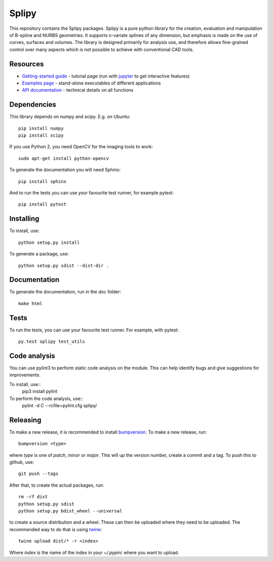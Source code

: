 ======
Splipy
======

This repository contains the Splipy packages. Splipy is a pure python library
for the creation, evaluation and manipulation of B-spline and NURBS geometries.
It supports n-variate splines of any dimension, but emphasis is made on the
use of curves, surfaces and volumes. The library is designed primarily for
analysis use, and therefore allows fine-grained control over many aspects which
is not possible to achieve with conventional CAD tools. 


Resources
---------

* `Getting-started guide <https://github.com/sintefmath/Splipy/tree/master/doc/Tutorial/Getting%20Started.ipynb>`_ - tutorial page (run with `jupyter <http://jupyter.org/>`_ to get interactive features)
* `Examples page <https://github.com/sintefmath/Splipy/tree/master/examples>`_ - stand-alone executables of different applications
* `API documentation <http://sintefmath.github.io/Splipy>`_ - technical details on all functions


Dependencies
------------

This library depends on numpy and scipy. E.g. on Ubuntu::

    pip install numpy
    pip install scipy

If you use Python 2, you need OpenCV for the imaging tools to work::

    sudo apt-get install python-opencv

To generate the documentation you will need Sphinx::

    pip install sphinx

And to run the tests you can use your favourite test runner, for example
pytest::

    pip install pytest


Installing
----------

To install, use::

    python setup.py install

To generate a package, use::

    python setup.py sdist --dist-dir .


Documentation
-------------

To generate the documentation, run in the `doc` folder::

    make html


Tests
-----

To run the tests, you can use your favourite test runner. For example, with
pytest::

    py.test splipy test_utils

Code analysis
-------------
You can use pylint3 to perform static code analysis on the module.
This can help identify bugs and give suggestions for improvements.

To install, use::
    pip3 install pylint

To perform the code analysis, use::
    pylint -d C --rcfile=pylint.cfg splipy/


Releasing
---------

To make a new release, it is recommended to install `bumpversion
<https://pypi.python.org/pypi/bumpversion>`_. To make a new release, run::

    bumpversion <type>

where `type` is one of `patch`, `minor` or `major`. This will up the version
number, create a commit and a tag. To push this to github, use::

    git push --tags

After that, to create the actual packages, run::

    rm -rf dist
    python setup.py sdist
    python setup.py bdist_wheel --universal

to create a source distribution and a wheel. These can then be uploaded where
they need to be uploaded. The recommended way to do that is using `twine
<https://pypi.python.org/pypi/twine>`_::

    twine upload dist/* -r <index>

Where `index` is the name of the index in your `~/.pypirc` where you want to
upload.

